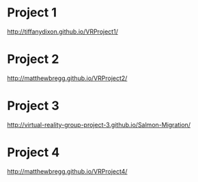 * Project 1
http://tiffanydixon.github.io/VRProject1/
* Project 2
http://matthewbregg.github.io/VRProject2/
* Project 3
http://virtual-reality-group-project-3.github.io/Salmon-Migration/
* Project 4
http://matthewbregg.github.io/VRProject4/
